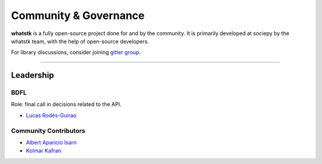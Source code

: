 Community &  Governance
=======================

**whatstk** is a fully open-source project done for and by the community. It is primarily developed at sociepy by the 
whatstk team, with the help of open-source developers.

For library discussions, consider joining `gitter group <https://gitter.im/whatstk/>`_.

----

Leadership
----------

BDFL
^^^^
Role: final call in decisions related to the API.

- `Lucas Rodés-Guirao <https://lcsrg.me>`_

Community Contributors
^^^^^^^^^^^^^^^^^^^^^^

- `Albert Aparicio Isarn <https://github.com/albertaparicio>`_
- `Kolmar Kafran <https://github.com/kafran>`_